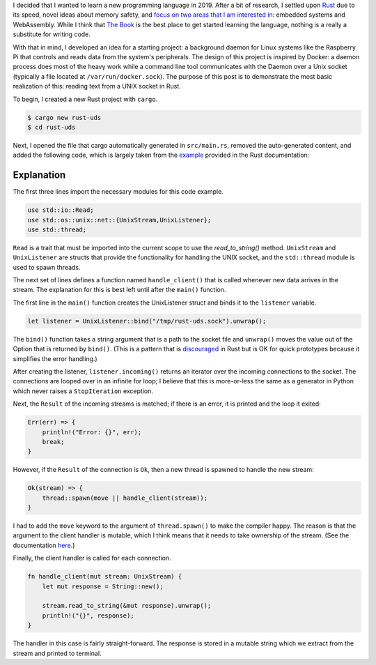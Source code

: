 .. title: A simple UNIX socket listener in Rust
.. slug: a-simple-unix-socket-listener-in-rust
.. date: 2019-02-24 16:25:58 UTC+01:00
.. tags: rust, linux
.. category: 
.. link: 
.. description: How to read from a UNIX socket in Rust
.. type: text

I decided that I wanted to learn a new programming language in 2019. After a bit of research, I
settled upon `Rust`_ due to its speed, novel ideas about memory safety, and `focus on two areas
that I am interested in`_: embedded systems and WebAssembly. While I think that `The Book`_ is the
best place to get started learning the language, nothing is a really a substitute for writing
code.

With that in mind, I developed an idea for a starting project: a background daemon for Linux
systems like the Raspberry Pi that controls and reads data from the system's peripherals. The
design of this project is inspired by Docker: a daemon process does most of the heavy work while a
command line tool communicates with the Daemon over a Unix socket (typically a file located at
``/var/run/docker.sock``). The purpose of this post is to demonstrate the most basic realization of
this: reading text from a UNIX socket in Rust.

To begin, I created a new Rust project with ``cargo``.

.. code-block:: shell

   $ cargo new rust-uds
   $ cd rust-uds

Next, I opened the file that cargo automatically generated in ``src/main.rs``, removed the
auto-generated content, and added the following code, which is largely taken from the `example`_
provided in the Rust documentation:

.. code-block:: rust
   :linenos:
      
   use std::io::Read;
   use std::os::unix::net::{UnixStream,UnixListener};
   use std::thread;

   fn handle_client(mut stream: UnixStream) {
       let mut response = String::new();

       stream.read_to_string(&mut response).unwrap();
       println!("{}", response);
   }

   fn main() {
       let listener = UnixListener::bind("/tmp/rust-uds.sock").unwrap();

       for stream in listener.incoming() {
          match stream {
               Ok(stream) => {
                   thread::spawn(move || handle_client(stream));
               }
               Err(err) => {
                   println!("Error: {}", err);
                   break;
               }
           }
       }
   }


Explanation
===========

The first three lines import the necessary modules for this code example.

.. code-block:: rust

   use std::io::Read;
   use std::os::unix::net::{UnixStream,UnixListener};
   use std::thread;

``Read`` is a trait that must be imported into the current scope to use the `read_to_string()`
method. ``UnixStream`` and ``UnixListener`` are structs that provide the functionality for handling
the UNIX socket, and the ``std::thread`` module is used to spawn threads.

The next set of lines defines a function named ``handle_client()`` that is called whenever new data
arrives in the stream. The explanation for this is best left until after the ``main()`` function.

The first line in the ``main()`` function creates the UnixListener struct and binds it to the
``listener`` variable.

.. code-block:: rust

   let listener = UnixListener::bind("/tmp/rust-uds.sock").unwrap();

The ``bind()`` function takes a string argument that is a path to the socket file and ``unwrap()``
moves the value out of the Option that is returned by ``bind()``. (This is a pattern that is
`discouraged`_ in Rust but is OK for quick prototypes because it simplifies the error handling.)

After creating the listener, ``listener.incoming()`` returns an iterator over the incoming
connections to the socket. The connections are looped over in an infinite for loop; I believe that
this is more-or-less the same as a generator in Python which never raises a ``StopIteration``
exception.

Next, the ``Result`` of the incoming streams is matched; if there is an error, it is printed and
the loop it exited:

.. code-block:: rust

   Err(err) => {
       println!("Error: {}", err);
       break;
   }
   
However, if the ``Result`` of the connection is ``Ok``, then a new thread is spawned to handle the
new stream:

.. code-block:: rust

   Ok(stream) => {
       thread::spawn(move || handle_client(stream));
   }

I had to add the ``move`` keyword to the argument of ``thread.spawn()`` to make the compiler
happy. The reason is that the argument to the client handler is mutable, which I think means that
it needs to take ownership of the stream. (See the documentation `here`_.)

Finally, the client handler is called for each connection.

.. code-block:: rust

   fn handle_client(mut stream: UnixStream) {
       let mut response = String::new();

       stream.read_to_string(&mut response).unwrap();
       println!("{}", response);
   }

The handler in this case is fairly straight-forward. The response is stored in a mutable string
which we extract from the stream and printed to terminal.

.. _`Rust`: https://www.rust-lang.org/
.. _`focus on two areas that I am interested in`: https://blog.rust-lang.org/2018/03/12/roadmap.html#four-target-domains
.. _`The Book`: https://doc.rust-lang.org/book/
.. _`example`: https://doc.rust-lang.org/std/os/unix/net/struct.UnixListener.html#examples
.. _`discouraged`: https://doc.rust-lang.org/std/option/enum.Option.html#method.unwrap
.. _`here`: https://doc.rust-lang.org/book/ch16-01-threads.html#using-move-closures-with-threads
